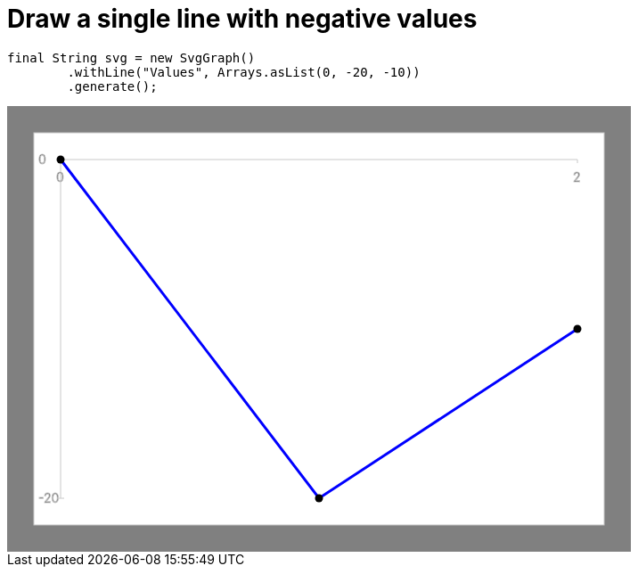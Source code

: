 ifndef::ROOT_PATH[:ROOT_PATH: ../../../..]

[#org_sfvl_doctesting_utils_svggraphtest_one_simple_line_with_negative_value]
= Draw a single line with negative values


[source,java,indent=0]
----
        final String svg = new SvgGraph()
                .withLine("Values", Arrays.asList(0, -20, -10))
                .generate();

----
++++
<!DOCTYPE svg PUBLIC "-//W3C//DTD SVG 1.1//EN" "http://www.w3.org/Graphics/SVG/1.1/DTD/svg11.dtd">
<svg version="1.1" xmlns="http://www.w3.org/2000/svg"
width="700" height="500"     style="background-color:grey">
<style>
.graph {
    stroke:rgb(200,200,200);
    stroke-width:1;
}
.curve {
    fill:none;
    stroke-width:3;
    marker: url(#markerCircle);
    stroke:black;
}
</style>
<defs>
    <marker id="markerCircle" markerWidth="8" markerHeight="8" refX="5" refY="5">
        <circle cx="5" cy="5" r="1.5" style="stroke: none; fill:#000000;"/>
    </marker>
</defs>
<svg class="graph">
    <rect fill="white" width="640" height="440" x="30" y="30"/>
    <g class="grid">
        <line x1="60" x2="60" y1="440" y2="60"/>
    </g>
    <g class="grid">
        <line x1="60" x2="640" y1="60" y2="60"/>
    </g>

    <text x="35" y="65">0</text>
    <line x1="56" x2="64" y1="60" y2="60"/>
    <text x="35" y="445">-20</text>
    <line x1="56" x2="64" y1="440" y2="440"/>

    <text x="55" y="85">0</text>
    <line x1="60" x2="60" y1="60" y2="64"/>
    <text x="635" y="85">2</text>
    <line x1="640" x2="640" y1="60" y2="64"/>
</svg>
<polyline style="stroke:blue" class="curve" points="
60,60
350,440
640,250
"/>
</svg>
++++